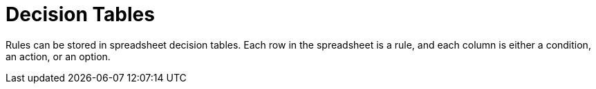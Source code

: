 [id='decision_tables_con']
= Decision Tables

Rules can be stored in spreadsheet decision tables. Each row in the spreadsheet is a rule, and each column is either a condition, an action, or an option.
